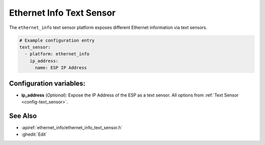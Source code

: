 Ethernet Info Text Sensor
=====================

.. seo::
    :description: Instructions for setting up Ethernet info text sensors.
    :image: ethernet.svg

The ``ethernet_info`` text sensor platform exposes different Ethernet information
via text sensors.

.. code-block:: yaml

    # Example configuration entry
    text_sensor:
      - platform: ethernet_info
        ip_address:
          name: ESP IP Address


Configuration variables:
------------------------

- **ip_address** (*Optional*): Expose the IP Address of the ESP as a text sensor. All options from
  :ref:`Text Sensor <config-text_sensor>`.

See Also
--------

- :apiref:`ethernet_info/ethernet_info_text_sensor.h`
- :ghedit:`Edit`
